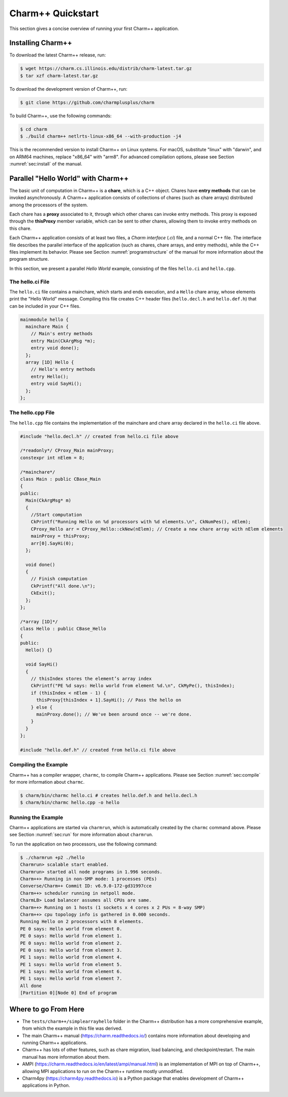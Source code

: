 Charm++ Quickstart
==================

This section gives a concise overview of running your first Charm++ application.

Installing Charm++
------------------

To download the latest Charm++ release, run:

.. code-block:: console

   $ wget https://charm.cs.illinois.edu/distrib/charm-latest.tar.gz
   $ tar xzf charm-latest.tar.gz

To download the development version of Charm++, run:

.. code-block:: console

   $ git clone https://github.com/charmplusplus/charm


To build Charm++, use the following commands:

.. code-block:: console

   $ cd charm
   $ ./build charm++ netlrts-linux-x86_64 --with-production -j4

This is the recommended version to install Charm++ on Linux systems.
For macOS, substitute "linux" with "darwin", and on ARM64 machines,
replace "x86_64" with "arm8". For advanced compilation options,
please see Section :numref:`sec:install` of the manual.


Parallel "Hello World" with Charm++
-----------------------------------

The basic unit of computation in Charm++ is a **chare**, which is a C++
object. Chares have **entry methods** that can be invoked asynchronously.
A Charm++ application consists of collections of chares (such as chare arrays)
distributed among the processors of the system.

Each chare has a **proxy** associated to it, through which other chares can
invoke entry methods. This proxy is exposed through the **thisProxy** member variable,
which can be sent to other chares, allowing them to invoke entry methods on this chare.

Each Charm++ application consists of at least two files, a
*Charm interface* (`.ci`) file, and a normal C++ file. The interface
file describes the parallel interface of the application
(such as chares, chare arrays, and entry methods), while the C++ files
implement its behavior. Please see Section :numref:`programstructure`
of the manual for more information about the program structure.

In this section, we present a parallel *Hello World* example,
consisting of the files ``hello.ci`` and ``hello.cpp``.


The hello.ci File
'''''''''''''''''

The ``hello.ci`` file contains a mainchare, which starts and ends execution,
and a ``Hello`` chare array, whose elements print the "Hello World" message.
Compiling this file creates C++ header files (``hello.decl.h`` and ``hello.def.h``)
that can be included in your C++ files.

.. code-block:: charmci

   mainmodule hello {
     mainchare Main {
       // Main's entry methods
       entry Main(CkArgMsg *m);
       entry void done();
     };
     array [1D] Hello {
       // Hello's entry methods
       entry Hello();
       entry void SayHi();
     };            
   };


The hello.cpp File
''''''''''''''''''

The ``hello.cpp`` file contains the implementation of the mainchare and chare
array declared in the ``hello.ci`` file above.

.. code-block:: c++

   #include "hello.decl.h" // created from hello.ci file above

   /*readonly*/ CProxy_Main mainProxy;
   constexpr int nElem = 8;

   /*mainchare*/
   class Main : public CBase_Main
   {
   public:
     Main(CkArgMsg* m)
     {
       //Start computation
       CkPrintf("Running Hello on %d processors with %d elements.\n", CkNumPes(), nElem);
       CProxy_Hello arr = CProxy_Hello::ckNew(nElem); // Create a new chare array with nElem elements
       mainProxy = thisProxy;
       arr[0].SayHi(0);
     };

     void done()
     {
       // Finish computation
       CkPrintf("All done.\n");
       CkExit();
     };
   };

   /*array [1D]*/
   class Hello : public CBase_Hello 
   {
   public:
     Hello() {}

     void SayHi()
     {
       // thisIndex stores the element’s array index 
       CkPrintf("PE %d says: Hello world from element %d.\n", CkMyPe(), thisIndex);
       if (thisIndex < nElem - 1) {
         thisProxy[thisIndex + 1].SayHi(); // Pass the hello on
       } else {
         mainProxy.done(); // We've been around once -- we're done.
       }
     }
   };

   #include "hello.def.h" // created from hello.ci file above


Compiling the Example
'''''''''''''''''''''

Charm++ has a compiler wrapper, ``charmc``, to compile Charm++ applications. Please see
Section :numref:`sec:compile` for more information about ``charmc``.

.. code-block:: console

   $ charm/bin/charmc hello.ci # creates hello.def.h and hello.decl.h
   $ charm/bin/charmc hello.cpp -o hello


Running the Example
'''''''''''''''''''

Charm++ applications are started via ``charmrun``,
which is automatically created by the ``charmc`` command above.
Please see Section :numref:`sec:run` for more information about ``charmrun``.

To run the application on two processors, use the following command:

.. code-block:: console

   $ ./charmrun +p2 ./hello
   Charmrun> scalable start enabled.
   Charmrun> started all node programs in 1.996 seconds.
   Charm++> Running in non-SMP mode: 1 processes (PEs)
   Converse/Charm++ Commit ID: v6.9.0-172-gd31997cce
   Charm++> scheduler running in netpoll mode.
   CharmLB> Load balancer assumes all CPUs are same.
   Charm++> Running on 1 hosts (1 sockets x 4 cores x 2 PUs = 8-way SMP)
   Charm++> cpu topology info is gathered in 0.000 seconds.
   Running Hello on 2 processors with 8 elements.
   PE 0 says: Hello world from element 0.
   PE 0 says: Hello world from element 1.
   PE 0 says: Hello world from element 2.
   PE 0 says: Hello world from element 3.
   PE 1 says: Hello world from element 4.
   PE 1 says: Hello world from element 5.
   PE 1 says: Hello world from element 6.
   PE 1 says: Hello world from element 7.
   All done
   [Partition 0][Node 0] End of program


Where to go From Here
---------------------

- The ``tests/charm++/simplearrayhello`` folder in the Charm++ distribution has a more comprehensive example, from
  which the example in this file was derived.

- The main Charm++ manual (https://charm.readthedocs.io/) contains more information about developing
  and running Charm++ applications.

- Charm++ has lots of other features, such as chare migration, load balancing,
  and checkpoint/restart. The main manual has more information about them.

- AMPI (https://charm.readthedocs.io/en/latest/ampi/manual.html) is an implementation of MPI on top of Charm++, allowing
  MPI applications to run on the Charm++ runtime mostly unmodified.

- Charm4py (https://charm4py.readthedocs.io) is a Python package that enables development of Charm++ applications in Python.
